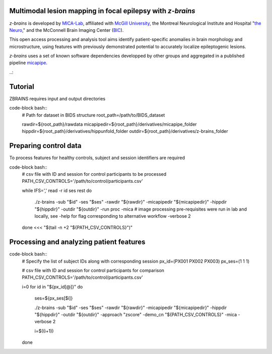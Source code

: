 .. image:: https://img.shields.io/badge/license-BSD-brightgreen
   :target: https://opensource.org/licenses/BSD-3-Clause 

.. image:: https://readthedocs.org/projects/z-brains/badge/?version=latest&color=brightgreen
  :target: https://z-brains.readthedocs.io/en/latest/?badge=latest
  :alt: Documentation Status
  
.. image:: https://img.shields.io/github/issues/MICA-MNI/z-brains?color=brightgreen
  :target: https://github.com/MICA-MNI/z-brains/issues
  :alt: GitHub issues 
   
.. image:: https://img.shields.io/github/stars/MICA-MNI/z-brains.svg?style=flat&label=%E2%9C%A8%EF%B8%8F%20be%20a%20stargazer&color=brightgreen
    :target: https://github.com/MICA-MNI/z-brains/stargazers  
    :alt: GitHub stars

    
Multimodal lesion mapping in focal epilepsy with `z-brains`
--------------------------------------------

`z-brains` is developed by `MICA-Lab <https://mica-mni.github.io>`_, affiliated with `McGill University <https://www.mcgill.ca/>`_, the Montreal Neurological Institute and Hospital "`the Neuro <https://www.mcgill.ca/neuro/>`_," and the McConnell Brain Imaging Center (`BIC <https://www.mcgill.ca/bic/>`_).

This open access processing and analysis tool aims identify patient-specific anomalies in brain morphology and microstructure, using features with previously demonstrated potential to accurately localize epileptogenic lesions. 

`z-brains` uses a set of known software dependencies developped by other groups and aggregated in a published pipeline `micapipe <https://github.com/MICA-MNI/micapipe>`_.

    
.. Installation
.. --------------------------------------------

.. Make sure set MICAPIPE and ZBRAINS variables, and add their function to your PATH. For example:
.. code-block bash::
..    export MICAPIPE=/data_/mica1/01_programs/micapipe-v0.2.0
..    export PATH=${PATH}:${MICAPIPE}:${MICAPIPE}/functions
..    source ${MICAPIPE}/functions/init.sh
   
..    export ZBRAINS=/data/mica1/03_projects/jordand/z-brains
..    export PATH=${PATH}:${ZBRAINS}:${ZBRAINS}/functions

..::

Tutorial
--------------------------------------------

ZBRAINS requires input and output directories

code-block bash::
    # Path for dataset in BIDS structure
    root_path=/path/to/BIDS_dataset

    rawdir=${root_path}/rawdata
    micapipedir=${root_path}/derivatives/micapipe_folder
    hippdir=${root_path}/derivatives/hippunfold_folder
    outdir=${root_path}/derivatives/z-brains_folder
::

Preparing control data
---------------------------------------------

To process features for healthy controls, subject and session identifiers are required

code-block bash::
  # csv file with ID and session for control participants to be processed
  PATH_CSV_CONTROLS='/path/to/control/participants.csv'

  while IFS=',' read -r id ses rest
  do
      ./z-brains -sub "$id" -ses "$ses" \
      -rawdir "${rawdir}" \
      -micapipedir "${micapipedir}" \
      -hippdir "${hippdir}" \
      -outdir "${outdir}" \
      -run proc \
      -mica \ # image processing pre-requisites were run in lab and locally, see -help for flag corresponding to alternative workflow
      -verbose 2 

  done <<< "$(tail -n +2 "${PATH_CSV_CONTROLS}")"
::

Processing and analyzing patient features
------------------------------------------------

code-block bash::
    # Specify the list of subject IDs along with corresponding session
    px_id=(PX001 PX002 PX003)
    px_ses=(1 1 1)

    # csv file with ID and session for control participants for comparison
    PATH_CSV_CONTROLS='/path/to/control/participants.csv'

    i=0
    for id in "${px_id[@]}"
    do
        ses=${px_ses[$i]}
        
        ./z-brains -sub "$id" -ses "$ses" \
        -rawdir "${rawdir}" \
        -micapipedir "${micapipedir}" \
        -hippdir "${hippdir}" \
        -outdir "${outdir}" \
        -approach "zscore" \
        -demo_cn "${PATH_CSV_CONTROLS}" \
        -mica -verbose 2

        i=$((i+1))
        
    done
::
